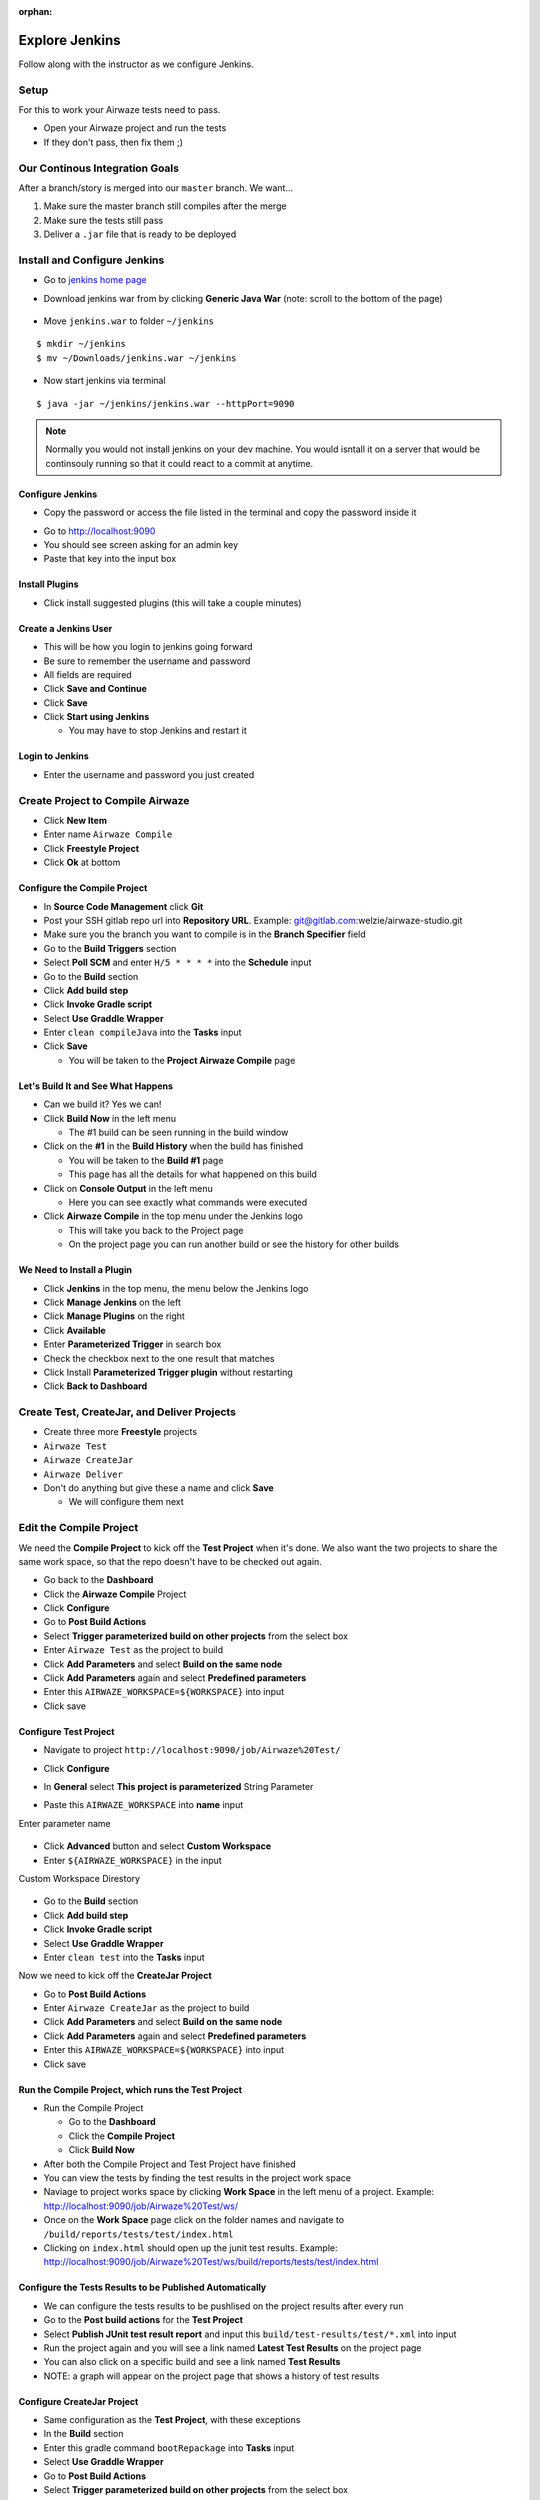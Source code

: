 :orphan:

.. _ci-cd_walkthrough:

===============
Explore Jenkins
===============

Follow along with the instructor as we configure Jenkins.

Setup
=====

For this to work your Airwaze tests need to pass.

* Open your Airwaze project and run the tests
* If they don't pass, then fix them ;)

Our Continous Integration Goals
===============================

After a branch/story is merged into our ``master`` branch. We want...

1. Make sure the master branch still compiles after the merge
2. Make sure the tests still pass
3. Deliver a ``.jar`` file that is ready to be deployed

Install and Configure Jenkins
=============================

* Go to `jenkins home page <https://jenkins.io/download/>`_
* Download jenkins war from  by clicking **Generic Java War**  (note: scroll to the bottom of the page)

   .. image:: /_static/images/download-jenkins.png

* Move ``jenkins.war`` to folder ``~/jenkins``

::

  $ mkdir ~/jenkins
  $ mv ~/Downloads/jenkins.war ~/jenkins

* Now start jenkins via terminal

::

  $ java -jar ~/jenkins/jenkins.war --httpPort=9090


.. note::

  Normally you would not install jenkins on your dev machine. You would isntall it on a server that would be continsouly running so that it could react to a commit at anytime.


Configure Jenkins
-----------------

* Copy the password or access the file listed in the terminal and copy the password inside it

.. image:: /_static/images/jenkins-password.png


* Go to `http://localhost:9090 <http://localhost:9090>`_
* You should see screen asking for an admin key
* Paste that key into the input box

Install Plugins
---------------

* Click install suggested plugins (this will take a couple minutes)

Create a Jenkins User
---------------------

* This will be how you login to jenkins going forward
* Be sure to remember the username and password
* All fields are required
* Click **Save and Continue**
* Click **Save**
* Click **Start using Jenkins**

  * You may have to stop Jenkins and restart it

Login to Jenkins
----------------

* Enter the username and password you just created

Create Project to Compile Airwaze
=================================

* Click **New Item**
* Enter name ``Airwaze Compile``
* Click **Freestyle Project**
* Click **Ok** at bottom

Configure the Compile Project
-----------------------------

* In **Source Code Management** click **Git**
* Post your SSH gitlab repo url into **Repository URL**. Example: git@gitlab.com:welzie/airwaze-studio.git
* Make sure you the branch you want to compile is in the **Branch Specifier** field
* Go to the **Build Triggers** section
* Select **Poll SCM** and enter ``H/5 * * * *`` into the **Schedule** input
* Go to the **Build** section
* Click **Add build step**
* Click **Invoke Gradle script**
* Select **Use Graddle Wrapper**
* Enter ``clean compileJava`` into the **Tasks** input
* Click **Save**

  * You will be taken to the **Project Airwaze Compile** page

Let's Build It and See What Happens
-----------------------------------

* Can we build it? Yes we can!
* Click **Build Now** in the left menu

  * The #1 build can be seen running in the build window

* Click on the **#1** in the **Build History** when the build has finished

  * You will be taken to the **Build #1** page
  * This page has all the details for what happened on this build

* Click on **Console Output** in the left menu

  * Here you can see exactly what commands were executed

* Click **Airwaze Compile** in the top menu under the Jenkins logo

  * This will take you back to the Project page
  * On the project page you can run another build or see the history for other builds

We Need to Install a Plugin
---------------------------

* Click **Jenkins** in the top menu, the menu below the Jenkins logo
* Click **Manage Jenkins** on the left
* Click **Manage Plugins** on the right
* Click **Available**
* Enter **Parameterized Trigger** in search box
* Check the checkbox next to the one result that matches
* Click Install **Parameterized Trigger plugin** without restarting
* Click **Back to Dashboard**

Create Test, CreateJar, and Deliver Projects
===============================================

* Create three more **Freestyle** projects
* ``Airwaze Test``
* ``Airwaze CreateJar``
* ``Airwaze Deliver``
* Don't do anything but give these a name and click **Save**

  * We will configure them next

Edit the Compile Project
========================

We need the **Compile Project** to kick off the **Test Project** when it's done. We also want the two projects to share the same work space, so that the repo doesn't have to be checked out again.

* Go back to the **Dashboard**
* Click the **Airwaze Compile** Project
* Click **Configure**
* Go to **Post Build Actions**
* Select **Trigger parameterized build on other projects** from the select box
* Enter ``Airwaze Test`` as the project to build
* Click **Add Parameters** and select **Build on the same node**
* Click **Add Parameters** again and select **Predefined parameters**
* Enter this ``AIRWAZE_WORKSPACE=${WORKSPACE}`` into input
* Click save

Configure Test Project
----------------------

* Navigate to project ``http://localhost:9090/job/Airwaze%20Test/``
* Click **Configure**
* In **General** select **This project is parameterized**
  String Parameter

  .. image:: /_static/images/parameter-project-1.png

* Paste this ``AIRWAZE_WORKSPACE`` into **name** input

Enter parameter name

  .. image:: /_static/images/parameter-project-2.png

* Click **Advanced** button and select **Custom Workspace**
* Enter ``${AIRWAZE_WORKSPACE}`` in the input

Custom Workspace Direstory

  .. image:: /_static/images/parameter-project-3.png

* Go to the **Build** section
* Click **Add build step**
* Click **Invoke Gradle script**
* Select **Use Graddle Wrapper**
* Enter ``clean test`` into the **Tasks** input

Now we need to kick off the **CreateJar Project**

* Go to **Post Build Actions**
* Enter ``Airwaze CreateJar`` as the project to build
* Click **Add Parameters** and select **Build on the same node**
* Click **Add Parameters** again and select **Predefined parameters**
* Enter this ``AIRWAZE_WORKSPACE=${WORKSPACE}`` into input
* Click save

Run the Compile Project, which runs the Test Project
----------------------------------------------------

* Run the Compile Project

  * Go to the **Dashboard**
  * Click the **Compile Project**
  * Click **Build Now**
  
* After both the Compile Project and Test Project have finished
* You can view the tests by finding the test results in the project work space
* Naviage to project works space by clicking **Work Space** in the left menu of a project. Example: http://localhost:9090/job/Airwaze%20Test/ws/
* Once on the **Work Space** page click on the folder names and navigate to ``/build/reports/tests/test/index.html``
* Clicking on ``index.html`` should open up the junit test results. Example: http://localhost:9090/job/Airwaze%20Test/ws/build/reports/tests/test/index.html

Configure the Tests Results to be Published Automatically
---------------------------------------------------------

* We can configure the tests results to be pushlised on the project results after every run
* Go to the **Post build actions** for the **Test Project**
* Select **Publish JUnit test result report** and input this ``build/test-results/test/*.xml`` into input
* Run the project again and you will see a link named **Latest Test Results** on the project page
* You can also click on a specific build and see a link named **Test Results**
* NOTE: a graph will appear on the project page that shows a history of test results

Configure CreateJar Project
---------------------------

* Same configuration as the **Test Project**, with these exceptions
* In the **Build** section 
* Enter this gradle command ``bootRepackage`` into **Tasks** input
* Select **Use Graddle Wrapper**
* Go to **Post Build Actions**
* Select **Trigger parameterized build on other projects** from the select box
* Enter ``Airwaze Deliver`` as the project to build
* Click **Add Parameters** and select **Build on the same node**
* Click **Add Parameters** again and select **Predefined parameters**
* Enter this ``AIRWAZE_WORKSPACE=${WORKSPACE}`` into input
* Click save

Setup S3 Bucket (Needed so we can configure the next project)
-------------------------------------------------------------

* If you haven't already, you need to install ``awscli``. Instructions can be found in the `AWS3 Studio <https://education.launchcode.org/gis-devops/studios/AWS3/>`_
* Create a new S3 bucket that will be used for the ``.jar`` files your jenkins builds produce

::

  $ aws s3 mb s3://launchcode-gis-c3-blake-airwaze

* Go to the AWS website and enable **VERSIONING**

Make sure your s3 bucket shows up when you run this command in terminal::

  $ aws s3 ls


Configure Deliver Project
-------------------------

* Same configuration as **CreateJar Project**, with these two exceptions
* In the *Build* section select **Execute shell**
* Enter this into input ``aws s3 cp build/libs/app-0.0.1-SNAPSHOT.jar s3://YOUR-S3-BUCKET/``
* There are NO **Post Build Actions**

That's It!
==========

Now run the **Airwaze Compile** project now and watch it kick off the other projects automatically!
